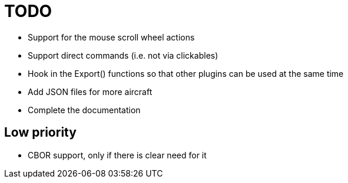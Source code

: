 = TODO

* Support for the mouse scroll wheel actions
* Support direct commands (i.e. not via clickables)
* Hook in the Export() functions so that other plugins can be used at 
  the same time
* Add JSON files for more aircraft
* Complete the documentation

== Low priority

* CBOR support, only if there is clear need for it
